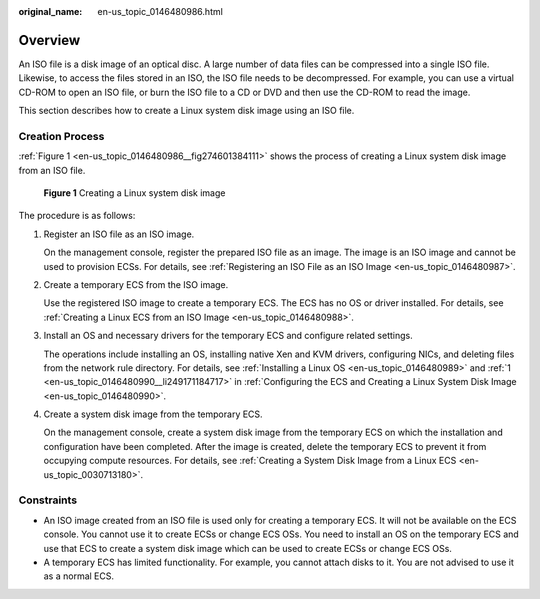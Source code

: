 :original_name: en-us_topic_0146480986.html

.. _en-us_topic_0146480986:

Overview
========

An ISO file is a disk image of an optical disc. A large number of data files can be compressed into a single ISO file. Likewise, to access the files stored in an ISO, the ISO file needs to be decompressed. For example, you can use a virtual CD-ROM to open an ISO file, or burn the ISO file to a CD or DVD and then use the CD-ROM to read the image.

This section describes how to create a Linux system disk image using an ISO file.

Creation Process
----------------

:ref:`Figure 1 <en-us_topic_0146480986__fig274601384111>` shows the process of creating a Linux system disk image from an ISO file.

.. _en-us_topic_0146480986__fig274601384111:

.. figure:: /_static/images/en-us_image_0210019130.png
   :alt: **Figure 1** Creating a Linux system disk image

   **Figure 1** Creating a Linux system disk image

The procedure is as follows:

#. Register an ISO file as an ISO image.

   On the management console, register the prepared ISO file as an image. The image is an ISO image and cannot be used to provision ECSs. For details, see :ref:`Registering an ISO File as an ISO Image <en-us_topic_0146480987>`.

#. Create a temporary ECS from the ISO image.

   Use the registered ISO image to create a temporary ECS. The ECS has no OS or driver installed. For details, see :ref:`Creating a Linux ECS from an ISO Image <en-us_topic_0146480988>`.

#. Install an OS and necessary drivers for the temporary ECS and configure related settings.

   The operations include installing an OS, installing native Xen and KVM drivers, configuring NICs, and deleting files from the network rule directory. For details, see :ref:`Installing a Linux OS <en-us_topic_0146480989>` and :ref:`1 <en-us_topic_0146480990__li249171184717>` in :ref:`Configuring the ECS and Creating a Linux System Disk Image <en-us_topic_0146480990>`.

#. Create a system disk image from the temporary ECS.

   On the management console, create a system disk image from the temporary ECS on which the installation and configuration have been completed. After the image is created, delete the temporary ECS to prevent it from occupying compute resources. For details, see :ref:`Creating a System Disk Image from a Linux ECS <en-us_topic_0030713180>`.

Constraints
-----------

-  An ISO image created from an ISO file is used only for creating a temporary ECS. It will not be available on the ECS console. You cannot use it to create ECSs or change ECS OSs. You need to install an OS on the temporary ECS and use that ECS to create a system disk image which can be used to create ECSs or change ECS OSs.
-  A temporary ECS has limited functionality. For example, you cannot attach disks to it. You are not advised to use it as a normal ECS.
